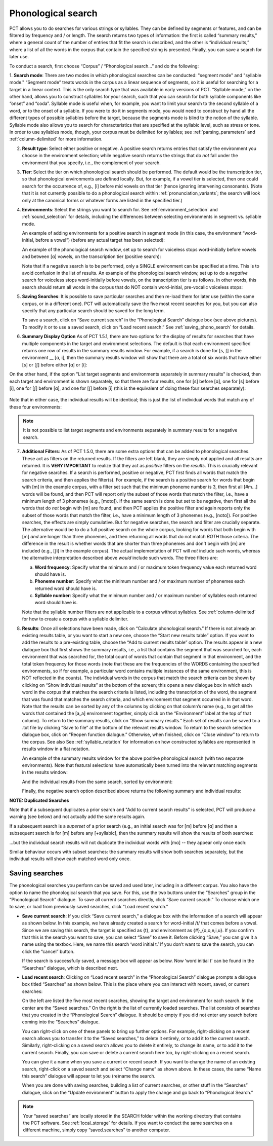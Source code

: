.. _phonological_search:

*******************
Phonological search
*******************

PCT allows you to do searches for various strings or syllables. They can be defined by segments or features, and can be filtered by frequency and / or length.
The search returns two types of information: the first is called “summary results,” where a general count
of the number of entries that fit the search is described, and the other is “individual results,” where
a list of all the words in the corpus that contain the specified string is presented. Finally, you can save a search for later use.

To conduct a search, first choose “Corpus” / “Phonological search...”
and do the following:

1. **Search mode**: There are two modes in which phonological searches can be conducted: "segment mode" and "syllable mode."
“Segment mode” treats words in the corpus as a linear sequence of segments, so it is useful for
searching for a target in a linear context. This is the only search type that was available
in early versions of PCT. “Syllable mode,” on the other hand, allows you to construct syllables for your search,
such that you can search for both syllable components like “onset” and “coda”. Syllable mode is useful
when, for example, you want to limit your search to the second syllable of a word, or to the onset of a syllable.
If you were to do it in segments mode, you would need to construct by hand all the different types of possible syllables before
the target, because the segments mode is blind to the notion of the syllable. Syllable mode also allows you to search
for characteristics that are specified at the syllabic level, such as stress or tone. In order to use syllables mode, though,
your corpus must be delimited for syllables; see :ref:`parsing_parameters` and :ref:`column-delimited` for more information.

2. **Result type**: Select either positive or negative. A positive search returns entries
   that satisfy the environment you choose in the environment selection; while negative search
   returns the strings that do *not* fall under the environment that you specify, i.e., the complement
   of your search.

3. **Tier**: Select the tier on which phonological search should be performed.
   The default would be the transcription tier, so that phonological
   environments are defined locally. But, for example, if a vowel tier
   is selected, then one could search for the occurrence of, e.g., [i]
   before mid vowels on that tier (hence ignoring intervening consonants). (Note that it is not currently possible to do a phonological search within :ref:`pronunciation_variants`; the search will look only at the canonical forms or whatever forms are listed in the specified tier.)

4. **Environments**: Select the strings you want to search for. See :ref:`environment_selection` and :ref:`sound_selection` for details, including the differences between selecting environments in segment vs. syllable mode.

   An example of adding environments for a positive search in segment mode (in this case, the environment “word-initial,
   before a vowel”) (before any actual target has been selected):

   .. image:: static/phonosearchenvironment.png
      :width: 100%
      :align: center

   An example of the phonological search window, set up to search for voiceless stops word-initially before vowels
   and between [ɑ] vowels, on the transcription tier (positive search):

   .. image:: static/phonosearchenvironment2.png
      :width: 100%
      :align: center

   Note that if a negative search is to be performed, only a SINGLE environment can be specified at a time. This is to avoid confusion in the list of results.  An example of the phonological search window, set up to do a *negative* search for voiceless stops word-initially before vowels, on the transcription tier is as follows. In other words, this search should return all words in the corpus that do NOT contain word-initial, pre-vocalic voiceless stops:

   .. image:: static/phonosearchenvironment3.png
      :width: 100%
      :align: center

5. **Saving Searches**: It is possible to save particular searches and then re-load them for later use (within the same
   corpus, or in a different one). PCT will automatically save the five most recent searches for you, but you can also
   specify that any particular search should be saved for the long term.

   To save a search, click on “Save current search” in the “Phonological Search” dialogue box (see above pictures).
   To modify it or to use a saved search, click on “Load recent search.” See :ref:`saving_phono_search` for details.

6. **Summary Display Option** As of PCT 1.5.1, there are two options for the display of results for searches that have multiple components in the target and environment selections. The default is that each environment specified returns one row of results in the summary results window. For example, if a search is done for [s, ʃ] in the environment __ [ɑ, i], then the summary results window will show that there are a total of six words that have either [s] or [ʃ] before either [ɑ] or [i]:

   .. image:: static/phonosearchenvironment4_not_sep.png
      :width: 100%
      :align: center

On the other hand, if the option "List target segments and environments separately in summary results" is checked, then each target and environment is shown separately, so that there are four results, one for [s] before [ɑ], one for [s] before [i], one for [ʃ] before [ɑ], and one for [ʃ] before [i] (this is the equivalent of doing these four searches separately):

   .. image:: static/phonosearchenvironment4_sep.png
      :width: 100%
      :align: center

Note that in either case, the individual results will be identical; this is just the list of individual words that match any of these four environments:

   .. image:: static/phonosearchenvironment4_individ_results.png
      :width: 100%
      :align: center

.. note::
   It is not possible to list target segments and environments separately in summary results for a negative search. 

7. **Additional Filters**: As of PCT 1.5.0, there are some extra options that can be added to phonological searches. These act as filters on the returned results. If the filters are left blank, they are simply not applied and all results are returned. It is **VERY IMPORTANT** to realize that they act as *positive* filters on the *results*. This is crucially relevant for negative searches. If a search is performed, positive or negative, PCT first finds all words that match the search criteria, and then applies the filter(s). For example, if the search is a positive search for words that begin with [m] in the example corpus, with a filter set such that the minimum phoneme number is 3, then first all [#m...] words will be found, and then PCT will report only the subset of those words that match the filter, i.e., have a minimum length of 3 phonemes (e.g., [mɑtɑ]). If the same search is done but set to be negative, then first all the words that do *not* begin with [m] are found, and then PCT applies the positive filter and again reports only the subset of those words that match the filter, i.e., have a minimum length of 3 phonemes (e.g., [nɑtɑ]). For positive searches, the effects are simply cumulative. But for negative searches, the search and filter are crucially separate. The alternative would be to do a full positive search on the whole corpus, looking for words that both begin with [m] *and* are longer than three phonemes, and then returning all words that do not match *BOTH* those criteria. The difference in the result is whether words that are shorter than three phonemes and don't begin with [m] are included (e.g., [ʃi] in the example corpus). The actual implementation of PCT will *not* include such words, whereas the alternative interpretation described above *would* include such words. The three filters are:

   a. **Word frequency**: Specify what the minimum and / or maximum token frequency value each returned word should have is.
   
   b. **Phoneme number**: Specify what the minimum number and / or maximum number of phonemes each returned word should have is.
   
   c. **Syllable number**: Specify what the minimum number and / or maximum number of syllables each returned word should have is.
   
   
   Note that the syllable number filters are not applicable to a corpus without syllables. See :ref:`column-delimited` for how to create a corpus with a syllable delimiter.

8. **Results**: Once all selections have been made, click on “Calculate
   phonological search.” If there is not already an existing results table,
   or you want to start a new one, choose the “Start new results table”
   option. If you want to add the results to a pre-existing table, choose
   the “Add to current results table” option. The results appear in a new
   dialogue box that first shows the summary results, i.e., a list that
   contains the segment that was searched for, each environment that was
   searched for, the total count of words that contain that segment in that
   environment, and the total token frequency for those words (note that
   these are the frequencies of the WORDS containing the specified environments,
   so if for example, a particular word contains multiple instances of the same
   environment, this is NOT reflected in the counts). The individual words in
   the corpus that match the search criteria can be shown by clicking on “Show
   individual results” at the bottom of the screen; this opens a new dialogue
   box in which each word in the corpus that matches the search criteria is
   listed, including the transcription of the word, the segment that was found
   that matches the search criteria, and which environment that segment
   occurred in in that word. Note that the results can be sorted by any of
   the columns by clicking on that column’s name (e.g., to get all the words
   that contained the [a_a] environment together, simply click on the “Environment”
   label at the top of that column). To return to the summary results, click on
   “Show summary results.” Each set of results can be saved to a .txt file by
   clicking “Save to file” at the bottom of the relevant results window. To
   return to the search selection dialogue box, click on “Reopen function dialogue.”
   Otherwise, when finished, click on “Close window” to return to the corpus. See also See :ref:`syllable_notation` for information on how constructed syllables are represented in results window in a flat notation.

   An example of the summary results window for the above positive phonological search (with two separate environments). Note that featural selections have automatically been turned into the relevant matching segments in the results window:

   .. image:: static/phonosearchsummary.png
      :width: 90%
      :align: center

   And the individual results from the same search, sorted by environment:

   .. image:: static/phonosearchindividual.png
      :width: 90%
      :align: center

   Finally, the negative search option described above returns the following summary and individual results:

   .. image:: static/phonosearchsummarynegative.png
      :width: 90%
      :align: center
      
   .. image:: static/phonosearchindividualnegative.png
      :width: 90%
      :align: center

.. _duplicated_search:
**NOTE: Duplicated Searches**

Note that if a subsequent duplicates a prior search and "Add to current search results" is selected, PCT will produce a warning (see below) and not actually add the same results again.

.. image:: static/duplicated_search_warning.png
   :width: 35%
   :align: center

If a subsequent search is a *superset* of a prior search (e.g., an initial search was for [m] before [ɑ] and then a subsequent search is for [m] before any [+syllabic], then the summary results will show the results of both searches:

.. image:: static/superset_search_summary.png
   :width: 90%
   :align: center

...but the individual search results will not duplicate the individual words with [mɑ] -- they appear only once each:

.. image:: static/superset_search_individuals.png
   :width: 90%
   :align: center

Similar behaviour occurs with subset searches: the summary results will show both searches separately, but the individual results will show each matched word only once.

.. _saving_phono_search:

Saving searches
===============

The phonological searches you perform can be saved and used later, including in a different corpus.
You also have the option to name the phonological search that you save. For this, use the two buttons
under the “Searches” group in the “Phonological Search” dialogue. To save all current searches directly,
click “Save current search.” To choose which one to save, or load from previously saved searches,
click “Load recent search.”

* **Save current search**: If you click “Save current search,” a dialogue box with the information of a search will
  appear as shown below. In this example, we have already created a search for word-initial /t/ that comes before a vowel.
  Since we are saving this search, the target is specified as {t}, and environment as {#}_{ɑ,o,e,i,u}.
  If you confirm that this is the search you want to save, you can select “Save” to save it.
  Before clicking “Save,” you can give it a name using the textbox. Here, we name this search ‘word initial t.’
  If you don’t want to save the search, you can click the “cancel” button.

  .. image:: static/savingphonosearch1.png
     :width: 90%
     :align: center

  If the search is successfully saved, a message box will appear as below. Now ‘word initial t’
  can be found in the “Searches” dialogue, which is described next.

  .. image:: static/savingphonosearch2.png
     :width: 50%
     :align: center

* **Load recent search**: Clicking on “Load recent search” in the “Phonological Search” dialogue prompts a dialogue box titled
  “Searches” as shown below. This is the place where you can interact with recent, saved, or current searches:

  .. image:: static/phonosearchsaved.png
     :width: 90%
     :align: center


  On the left are listed the five most recent searches, showing the target and environment for each search.
  In the center are the “Saved searches.” On the right is the list of currently loaded searches. The list consists
  of searches that you created in the “Phonological Search” dialogue. It should be empty if you did not
  enter any search before coming into the “Searches” dialogue.

  You can right-click on one of these panels to bring up further options. For example, right-clicking on a
  recent search allows you to transfer it to the “Saved searches,” to delete it entirely, or to add it to the
  current search. Similarly, right-clicking on a saved search allows you to delete it entirely, to change its name,
  or to add it to the current search. Finally, you can save or delete a current search here too, by right-clicking
  on a recent search.

  .. image:: static/phonosearchsaved2.png
     :width: 90%
     :align: center

  You can give it a name when you save a current or recent search. If you want to change the name of an existing
  search, right-click on a saved search and select “Change name” as shown above. In these cases, the same
  “Name this search” dialogue will appear to let you (re)name the search.

  When you are done with saving searches, building a list of current searches, or other stuff in the “Searches”
  dialogue, click on the “Update environment” button to apply the change and go back to “Phonological Search.”

.. note:: Your “saved searches” are locally stored in the SEARCH folder within the working directory that contains
   the PCT software. See :ref:`local_storage` for details. If you want to conduct the same searches on a different machine,
   simply copy “saved.searches” to another computer.

